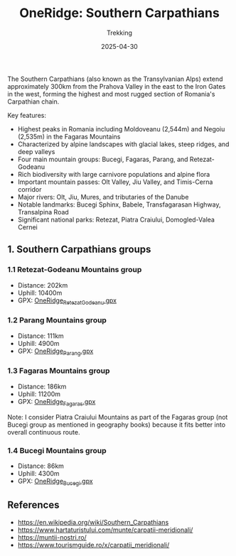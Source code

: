 #+title: OneRidge: Southern Carpathians
#+subtitle: Trekking
#+date: 2025-04-30
#+tags[]: oneridge trekking hiking carpathian mountains

The Southern Carpathians (also known as the Transylvanian Alps) extend approximately 300km from the Prahova Valley in the east to the Iron Gates in the west, forming the highest and most rugged section of Romania's Carpathian chain.

Key features:
- Highest peaks in Romania including Moldoveanu (2,544m) and Negoiu (2,535m) in the Fagaras Mountains
- Characterized by alpine landscapes with glacial lakes, steep ridges, and deep valleys
- Four main mountain groups: Bucegi, Fagaras, Parang, and Retezat-Godeanu
- Rich biodiversity with large carnivore populations and alpine flora
- Important mountain passes: Olt Valley, Jiu Valley, and Timis-Cerna corridor
- Major rivers: Olt, Jiu, Mures, and tributaries of the Danube
- Notable landmarks: Bucegi Sphinx, Babele, Transfagarasan Highway, Transalpina Road
- Significant national parks: Retezat, Piatra Craiului, Domogled-Valea Cernei

** 1. Southern Carpathians groups

[[/oneridge/OneRidge_Meridionali.png][file:../../oneridge/OneRidge_Meridionali.png]]

*** 1.1 Retezat-Godeanu Mountains group
    - Distance: 202km
    - Uphill: 10400m
    - GPX: [[/oneridge/OneRidge_Retezat_Godeanu.gpx][OneRidge_Retezat_Godeanu.gpx]]
*** 1.2 Parang Mountains group
    - Distance: 111km
    - Uphill: 4900m
    - GPX: [[/oneridge/OneRidge_Parang.gpx][OneRidge_Parang.gpx]]
*** 1.3 Fagaras Mountains group
    - Distance: 186km
    - Uphill: 11200m
    - GPX: [[/oneridge/OneRidge_Fagaras.gpx][OneRidge_Fagaras.gpx]]
    Note: I consider Piatra Craiului Mountains as part of the Fagaras group (not Bucegi group as mentioned in geography books) because it fits better into overall continuous route.
*** 1.4 Bucegi Mountains group
    - Distance: 86km
    - Uphill: 4300m
    - GPX: [[/oneridge/OneRidge_Bucegi.gpx][OneRidge_Bucegi.gpx]]

** References
  - https://en.wikipedia.org/wiki/Southern_Carpathians
  - https://www.hartaturistului.com/munte/carpatii-meridionali/
  - https://muntii-nostri.ro/
  - https://www.tourismguide.ro/x/carpatii_meridionali/
